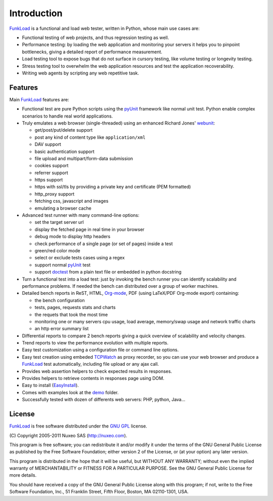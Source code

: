 Introduction
==============

FunkLoad_ is a functional and load web tester, written in Python, whose
main use cases are:

* Functional testing of web projects, and thus regression testing as well.

* Performance testing: by loading the web application and monitoring
  your servers it helps you to pinpoint bottlenecks, giving a detailed
  report of performance measurement.

* Load testing tool to expose bugs that do not surface in cursory testing,
  like volume testing or longevity testing.

* Stress testing tool to overwhelm the web application resources and test
  the application recoverability.

* Writing web agents by scripting any web repetitive task.

Features
---------

Main FunkLoad_ features are:

* Functional test are pure Python scripts using the pyUnit_ framework
  like normal unit test. Python enable complex scenarios to handle
  real world applications.

* Truly emulates a web browser (single-threaded) using an enhanced
  Richard Jones' webunit_:

  - get/post/put/delete support
  - post any kind of content type like ``application/xml``
  - DAV support
  - basic authentication support
  - file upload and multipart/form-data submission
  - cookies support
  - referrer support
  - https support
  - https with ssl/tls by providing a private key and certificate (PEM
    formatted)
  - http_proxy support
  - fetching css, javascript and images
  - emulating a browser cache

* Advanced test runner with many command-line options:

  - set the target server url
  - display the fetched page in real time in your browser
  - debug mode to display http headers
  - check performance of a single page (or set of pages) inside a test
  - green/red color mode
  - select or exclude tests cases using a regex
  - support normal pyUnit_ test
  - support doctest_ from a plain text file or embedded in python
    docstring

* Turn a functional test into a load test: just by invoking the bench
  runner you can identify scalability and performance problems. If
  needed the bench can distributed over a group of worker machines.

* Detailed bench reports in ReST, HTML, Org-mode_, PDF (using
  LaTeX/PDF Org-mode export) containing:

  - the bench configuration
  - tests, pages, requests stats and charts
  - the requets that took the most time
  - monitoring one or many servers cpu usage, load average,
    memory/swap usage and network traffic charts
  - an http error summary list

* Differential reports to compare 2 bench reports giving a quick
  overview of scalability and velocity changes.

* Trend reports to view the performance evolution with multiple
  reports.

* Easy test customization using a configuration file or command line
  options.

* Easy test creation using embeded TCPWatch_ as proxy recorder, so you
  can use your web browser and produce a FunkLoad_ test automatically,
  including file upload or any ajax call.

* Provides web assertion helpers to check expected results in responses.

* Provides helpers to retrieve contents in responses page using DOM.

* Easy to install (EasyInstall_).

* Comes with examples look at the demo_ folder.

* Successfully tested with dozen of differents web servers: PHP,
  python, Java...

License
----------

FunkLoad_ is free software distributed under the `GNU GPL`_ license.

\(C) Copyright 2005-2011 Nuxeo SAS (http://nuxeo.com).

This program is free software; you can redistribute it and/or modify
it under the terms of the GNU General Public License as published by
the Free Software Foundation; either version 2 of the License, or (at
your option) any later version.

This program is distributed in the hope that it will be useful, but
WITHOUT ANY WARRANTY; without even the implied warranty of
MERCHANTABILITY or FITNESS FOR A PARTICULAR PURPOSE.  See the GNU
General Public License for more details.

You should have received a copy of the GNU General Public License
along with this program; if not, write to the Free Software
Foundation, Inc., 51 Franklin Street, Fifth Floor, Boston, MA
02110-1301, USA.


.. _FunkLoad: http://funkload.nuxeo.org/
.. _Org-mode: http://orgmode.org/
.. _TCPWatch: http://hathawaymix.org/Software/TCPWatch/
.. _webunit: http://mechanicalcat.net/tech/webunit/
.. _pyUnit: http://pyunit.sourceforge.net/
.. _API: api/index.html
.. _Nuxeo: http://www.nuxeo.com/
.. _`python cheese shop`: http://www.python.org/pypi/funkload/
.. _EasyInstall: http://peak.telecommunity.com/DevCenter/EasyInstall
.. _`GNU GPL`: http://www.gnu.org/licenses/licenses.html#GPL
.. _doctest: http://docs.python.org/lib/module-doctest.html
.. _demo: https://github.com/nuxeo/FunkLoad/tree/master/src/funkload/demo/

.. Local Variables:
.. mode: rst
.. End:
.. vim: set filetype=rst:


